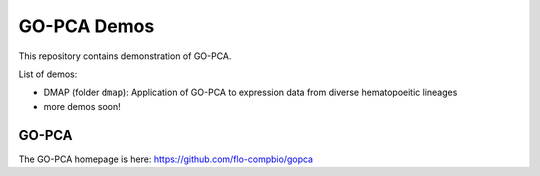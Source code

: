 GO-PCA Demos
============

This repository contains demonstration of GO-PCA.

List of demos:

- DMAP (folder ``dmap``): Application of GO-PCA to expression data from diverse hematopoeitic lineages
- more demos soon!
  
GO-PCA
------

The GO-PCA homepage is here: https://github.com/flo-compbio/gopca
